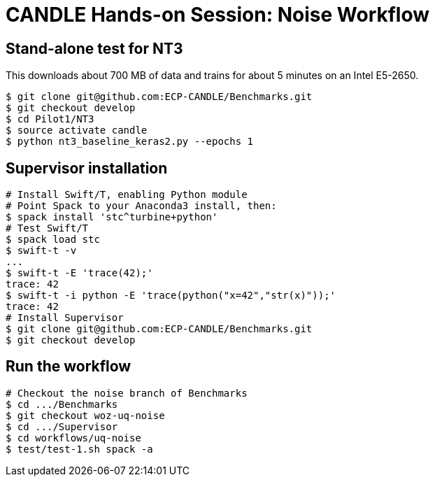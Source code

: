 
= CANDLE Hands-on Session: Noise Workflow


== Stand-alone test for NT3 

This downloads about 700 MB of data and trains for about 5 minutes on an Intel E5-2650.

----
$ git clone git@github.com:ECP-CANDLE/Benchmarks.git
$ git checkout develop
$ cd Pilot1/NT3
$ source activate candle
$ python nt3_baseline_keras2.py --epochs 1
----

== Supervisor installation

----
# Install Swift/T, enabling Python module
# Point Spack to your Anaconda3 install, then:
$ spack install 'stc^turbine+python'
# Test Swift/T
$ spack load stc
$ swift-t -v
...
$ swift-t -E 'trace(42);'
trace: 42
$ swift-t -i python -E 'trace(python("x=42","str(x)"));' 
trace: 42
# Install Supervisor
$ git clone git@github.com:ECP-CANDLE/Benchmarks.git
$ git checkout develop
----

== Run the workflow

----
# Checkout the noise branch of Benchmarks
$ cd .../Benchmarks
$ git checkout woz-uq-noise
$ cd .../Supervisor
$ cd workflows/uq-noise
$ test/test-1.sh spack -a
----
